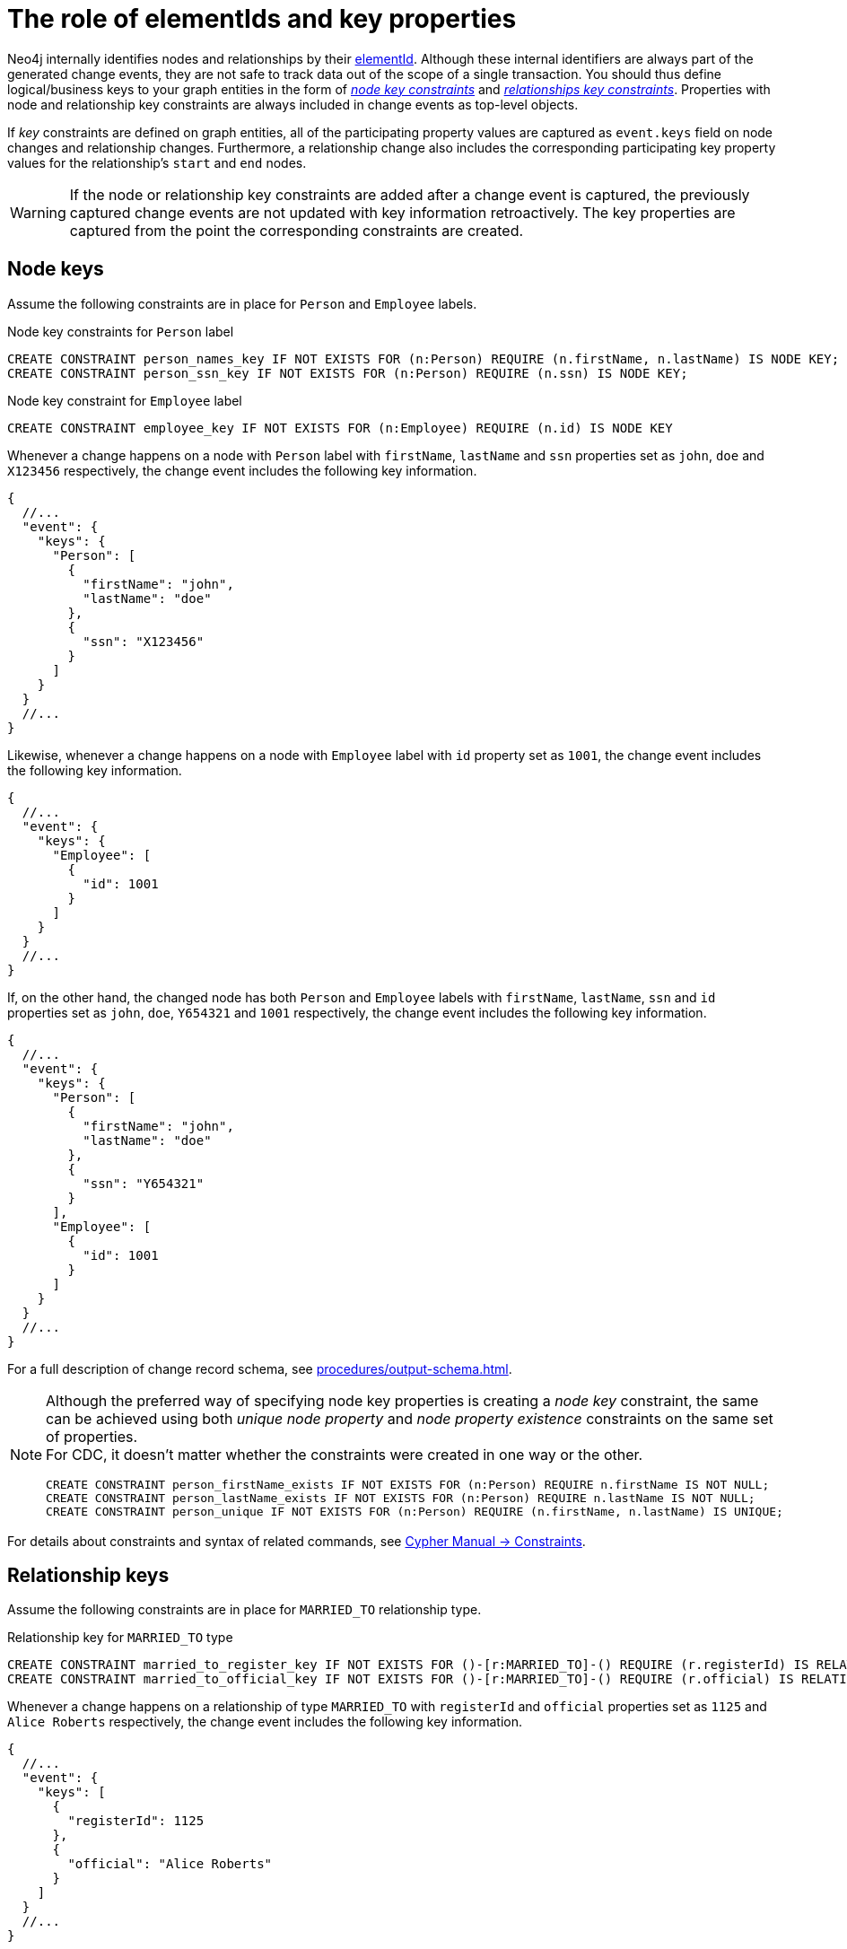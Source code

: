 = The role of elementIds and key properties

Neo4j internally identifies nodes and relationships by their link:https://neo4j.com/docs/cypher-manual/current/functions/scalar/#functions-elementid[elementId].
Although these internal identifiers are always part of the generated change events, they are not safe to track data out of the scope of a single transaction.
You should thus define logical/business keys to your graph entities in the form of  link:https://neo4j.com/docs/cypher-manual/current/constraints/examples/#constraints-examples-node-key[_node key constraints_] and link:https://neo4j.com/docs/cypher-manual/current/constraints/examples/#constraints-examples-relationship-key[_relationships key constraints_].
Properties with node and relationship key constraints are always included in change events as top-level objects.

If _key_ constraints are defined on graph entities, all of the participating property values are captured as `event.keys` field on node changes and relationship changes.
Furthermore, a relationship change also includes the corresponding participating key property values for the relationship's `start` and `end` nodes.

[WARNING]
====
If the node or relationship key constraints are added after a change event is captured, the previously captured change events are not updated with key information retroactively.
The key properties are captured from the point the corresponding constraints are created.
====

== Node keys

Assume the following constraints are in place for `Person` and `Employee` labels.

.Node key constraints for `Person` label
[source, cypher]
----
CREATE CONSTRAINT person_names_key IF NOT EXISTS FOR (n:Person) REQUIRE (n.firstName, n.lastName) IS NODE KEY;
CREATE CONSTRAINT person_ssn_key IF NOT EXISTS FOR (n:Person) REQUIRE (n.ssn) IS NODE KEY;
----
// `person_names` gets later dropped because of existence+uniqueness split constraints example

.Node key constraint for `Employee` label
[source, cypher]
----
CREATE CONSTRAINT employee_key IF NOT EXISTS FOR (n:Employee) REQUIRE (n.id) IS NODE KEY
----

Whenever a change happens on a node with `Person` label with `firstName`, `lastName` and `ssn` properties set as `john`, `doe` and `X123456` respectively, the change event includes the following key information.

[source, json]
----
{
  //...
  "event": {
    "keys": {
      "Person": [
        {
          "firstName": "john",
          "lastName": "doe"
        },
        {
          "ssn": "X123456"
        }
      ]
    }
  }
  //...
}
----

Likewise, whenever a change happens on a node with `Employee` label with `id` property set as `1001`, the change event includes the following key information.

[source, json]
----
{
  //...
  "event": {
    "keys": {
      "Employee": [
        {
          "id": 1001
        }
      ]
    }
  }
  //...
}
----

If, on the other hand, the changed node has both `Person` and `Employee` labels with `firstName`, `lastName`, `ssn` and `id` properties set as `john`, `doe`, `Y654321` and `1001` respectively, the change event includes the following key information.

[source, json]
----
{
  //...
  "event": {
    "keys": {
      "Person": [
        {
          "firstName": "john",
          "lastName": "doe"
        },
        {
          "ssn": "Y654321"
        }
      ],
      "Employee": [
        {
          "id": 1001
        }
      ]
    }
  }
  //...
}
----

For a full description of change record schema, see xref:procedures/output-schema.adoc[].

[NOTE]
====
Although the preferred way of specifying node key properties is creating a _node key_ constraint, the same can be achieved using both _unique node property_ and _node property existence_ constraints on the same set of properties. +
For CDC, it doesn't matter whether the constraints were created in one way or the other.


////
[source, cypher, test-setup]
----
DROP CONSTRAINT person_names_key
----
////

[source, cypher]
----
CREATE CONSTRAINT person_firstName_exists IF NOT EXISTS FOR (n:Person) REQUIRE n.firstName IS NOT NULL;
CREATE CONSTRAINT person_lastName_exists IF NOT EXISTS FOR (n:Person) REQUIRE n.lastName IS NOT NULL;
CREATE CONSTRAINT person_unique IF NOT EXISTS FOR (n:Person) REQUIRE (n.firstName, n.lastName) IS UNIQUE;
----
====

For details about constraints and syntax of related commands, see link:{neo4j-docs-base-uri}/cypher-manual/{page-version}/constraints[Cypher Manual -> Constraints].


== Relationship keys

Assume the following constraints are in place for `MARRIED_TO` relationship type.

.Relationship key for `MARRIED_TO` type
[source, cypher]
----
CREATE CONSTRAINT married_to_register_key IF NOT EXISTS FOR ()-[r:MARRIED_TO]-() REQUIRE (r.registerId) IS RELATIONSHIP KEY;
CREATE CONSTRAINT married_to_official_key IF NOT EXISTS FOR ()-[r:MARRIED_TO]-() REQUIRE (r.official) IS RELATIONSHIP KEY;
----
// `married_to_register_key` gets later dropped because of existence+uniqueness split constraints example


Whenever a change happens on a relationship of type `MARRIED_TO` with `registerId` and `official` properties set as `1125` and `Alice Roberts` respectively, the change event includes the following key information.

[source, json]
----
{
  //...
  "event": {
    "keys": [
      {
        "registerId": 1125
      },
      {
        "official": "Alice Roberts"
      }
    ]
  }
  //...
}
----

If the relationship's start and end nodes correspond to nodes with node key constraint, those property values are also included in the change event.

[source, json]
----
{
  //...
  "event": {
    "start": {
      "elementId": "<element-id>",
      "labels": ["Person"],
      "keys": {
        "Person": [
          {
            "firstName": "john",
            "lastName": "doe"
          }
        ]
      }
    },
    "end": {
      "elementId": "<element-id>",
      "labels": ["Person"],
      "keys": {
        "Person": [
          {
            "firstName": "mary",
            "lastName": "doe"
          }
        ]
      }
    },
    "keys": [
      {
        "registerId": 1125
      },
      {
        "official": "Alice Roberts"
      }
    ]
  }
  //...
}
----

For a full description of change record schema, see xref:procedures/output-schema.adoc[].

[NOTE]
====
Although the preferred way of specifying relationship key properties is creating _relationship key_ constraint, the same can be achieved using both _unique relationship property_ and _relationship property existence_ constraints on the same set of properties. +
For Change Data Capture, it doesn't matter whether the constraints were created in one way or the other.

////
[source, cypher, test-setup]
----
DROP CONSTRAINT married_to_register_key
----
////

[source, cypher]
----
CREATE CONSTRAINT married_to_registerId_exists IF NOT EXISTS FOR ()-[r:MARRIED_TO]-() REQUIRE (r.registerId) IS NOT NULL;
CREATE CONSTRAINT married_to_registerId_unique IF NOT EXISTS FOR ()-[r:MARRIED_TO]-() REQUIRE (r.registerId) IS UNIQUE;
----
====

For details about constraints and syntax of related commands, see link:{neo4j-docs-base-uri}/cypher-manual/{page-version}/constraints[Cypher Manual -> Constraints].
